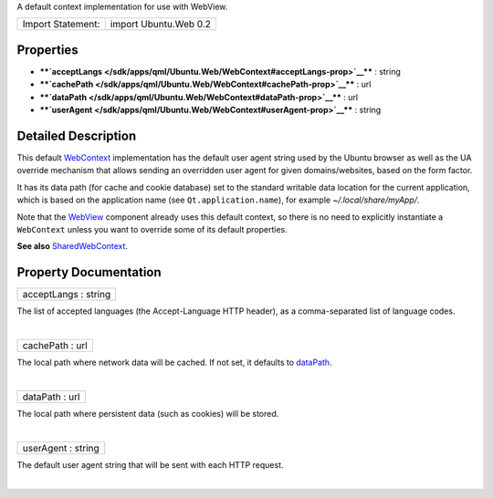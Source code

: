 A default context implementation for use with WebView.

+---------------------+-------------------------+
| Import Statement:   | import Ubuntu.Web 0.2   |
+---------------------+-------------------------+

Properties
----------

-  ****`acceptLangs </sdk/apps/qml/Ubuntu.Web/WebContext#acceptLangs-prop>`__****
   : string
-  ****`cachePath </sdk/apps/qml/Ubuntu.Web/WebContext#cachePath-prop>`__****
   : url
-  ****`dataPath </sdk/apps/qml/Ubuntu.Web/WebContext#dataPath-prop>`__****
   : url
-  ****`userAgent </sdk/apps/qml/Ubuntu.Web/WebContext#userAgent-prop>`__****
   : string

Detailed Description
--------------------

This default `WebContext </sdk/apps/qml/Ubuntu.Web/WebContext/>`__
implementation has the default user agent string used by the Ubuntu
browser as well as the UA override mechanism that allows sending an
overridden user agent for given domains/websites, based on the form
factor.

It has its data path (for cache and cookie database) set to the standard
writable data location for the current application, which is based on
the application name (see ``Qt.application.name``), for example
*~/.local/share/myApp/*.

Note that the `WebView </sdk/apps/qml/Ubuntu.Web/WebView/>`__ component
already uses this default context, so there is no need to explicitly
instantiate a ``WebContext`` unless you want to override some of its
default properties.

**See also**
`SharedWebContext </sdk/apps/qml/Ubuntu.Web/SharedWebContext/>`__.

Property Documentation
----------------------

+--------------------------------------------------------------------------+
|        \ acceptLangs : string                                            |
+--------------------------------------------------------------------------+

The list of accepted languages (the Accept-Language HTTP header), as a
comma-separated list of language codes.

| 

+--------------------------------------------------------------------------+
|        \ cachePath : url                                                 |
+--------------------------------------------------------------------------+

The local path where network data will be cached. If not set, it
defaults to
`dataPath </sdk/apps/qml/Ubuntu.Web/WebContext#dataPath-prop>`__.

| 

+--------------------------------------------------------------------------+
|        \ dataPath : url                                                  |
+--------------------------------------------------------------------------+

The local path where persistent data (such as cookies) will be stored.

| 

+--------------------------------------------------------------------------+
|        \ userAgent : string                                              |
+--------------------------------------------------------------------------+

The default user agent string that will be sent with each HTTP request.

| 
